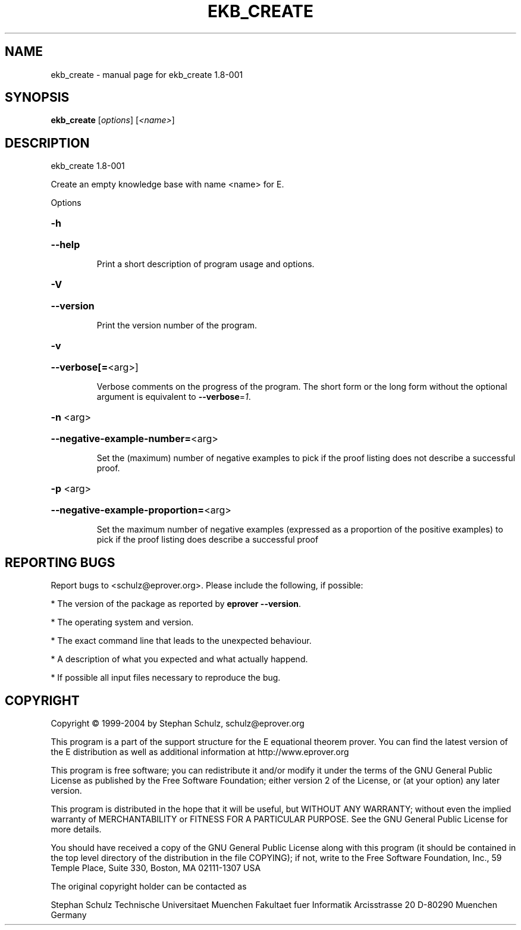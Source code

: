 .\" DO NOT MODIFY THIS FILE!  It was generated by help2man 1.37.1.
.TH EKB_CREATE "1" "July 2013" "ekb_create 1.8-001" "User Commands"
.SH NAME
ekb_create \- manual page for ekb_create 1.8-001
.SH SYNOPSIS
.B ekb_create
[\fIoptions\fR] [\fI<name>\fR]
.SH DESCRIPTION
ekb_create 1.8\-001
.PP
Create an empty knowledge base with name <name> for E.
.PP
Options
.HP
\fB\-h\fR
.HP
\fB\-\-help\fR
.IP
Print a short description of program usage and options.
.HP
\fB\-V\fR
.HP
\fB\-\-version\fR
.IP
Print the version number of the program.
.HP
\fB\-v\fR
.HP
\fB\-\-verbose[=\fR<arg>]
.IP
Verbose comments on the progress of the program. The short form or the
long form without the optional argument is equivalent to \fB\-\-verbose\fR=\fI1\fR.
.HP
\fB\-n\fR <arg>
.HP
\fB\-\-negative\-example\-number=\fR<arg>
.IP
Set the (maximum) number of negative examples to pick if the proof
listing does not describe a successful proof.
.HP
\fB\-p\fR <arg>
.HP
\fB\-\-negative\-example\-proportion=\fR<arg>
.IP
Set the maximum number of negative examples (expressed as a proportion of
the positive examples) to pick if the proof listing does describe a
successful proof
.SH "REPORTING BUGS"
.PP
Report bugs to <schulz@eprover.org>. Please include the following, if
possible:
.PP
* The version of the package as reported by \fBeprover \-\-version\fR.
.PP
* The operating system and version.
.PP
* The exact command line that leads to the unexpected behaviour.
.PP
* A description of what you expected and what actually happend.
.PP
* If possible all input files necessary to reproduce the bug.
.SH COPYRIGHT
Copyright \(co 1999\-2004 by Stephan Schulz, schulz@eprover.org
.PP
This program is a part of the support structure for the E equational
theorem prover. You can find the latest version of the E distribution
as well as additional information at
http://www.eprover.org
.PP
This program is free software; you can redistribute it and/or modify
it under the terms of the GNU General Public License as published by
the Free Software Foundation; either version 2 of the License, or
(at your option) any later version.
.PP
This program is distributed in the hope that it will be useful,
but WITHOUT ANY WARRANTY; without even the implied warranty of
MERCHANTABILITY or FITNESS FOR A PARTICULAR PURPOSE.  See the
GNU General Public License for more details.
.PP
You should have received a copy of the GNU General Public License
along with this program (it should be contained in the top level
directory of the distribution in the file COPYING); if not, write to
the Free Software Foundation, Inc., 59 Temple Place, Suite 330,
Boston, MA  02111\-1307 USA
.PP
The original copyright holder can be contacted as
.PP
Stephan Schulz
Technische Universitaet Muenchen
Fakultaet fuer Informatik
Arcisstrasse 20
D\-80290 Muenchen
Germany

